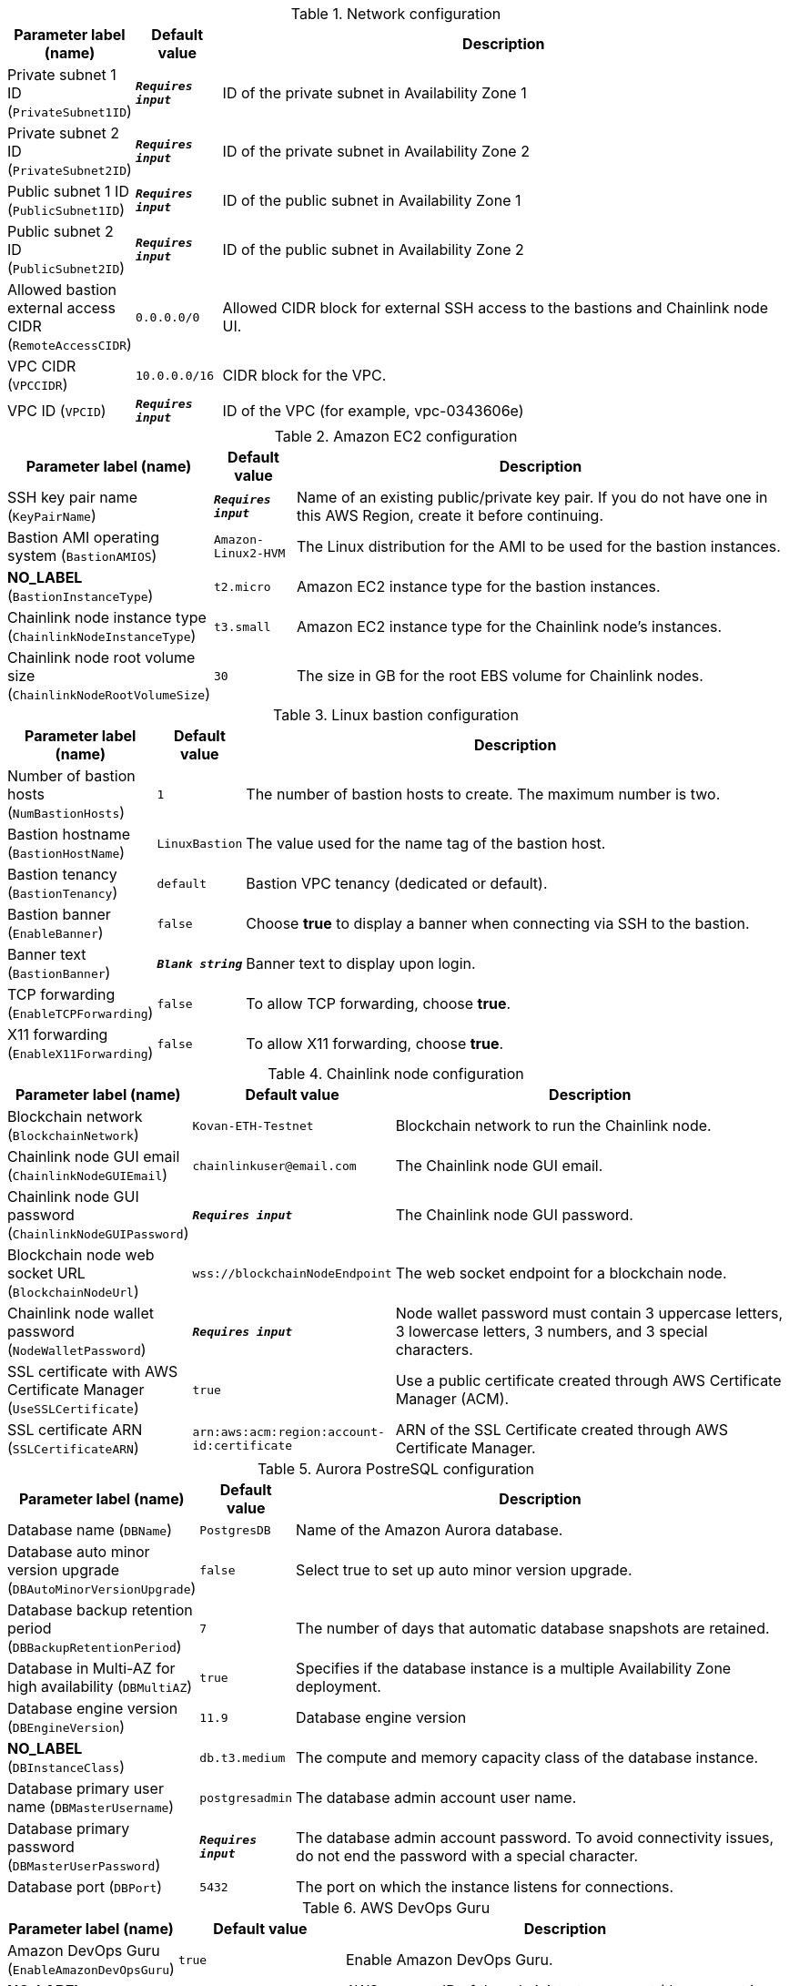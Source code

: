 
.Network configuration
[width="100%",cols="16%,11%,73%",options="header",]
|===
|Parameter label (name) |Default value|Description|Private subnet 1 ID
(`PrivateSubnet1ID`)|`**__Requires input__**`|ID of the private subnet in Availability Zone 1|Private subnet 2 ID
(`PrivateSubnet2ID`)|`**__Requires input__**`|ID of the private subnet in Availability Zone 2|Public subnet 1 ID
(`PublicSubnet1ID`)|`**__Requires input__**`|ID of the public subnet in Availability Zone 1|Public subnet 2 ID
(`PublicSubnet2ID`)|`**__Requires input__**`|ID of the public subnet in Availability Zone 2|Allowed bastion external access CIDR
(`RemoteAccessCIDR`)|`0.0.0.0/0`|Allowed CIDR block for external SSH access to the bastions and Chainlink node UI.|VPC CIDR
(`VPCCIDR`)|`10.0.0.0/16`|CIDR block for the VPC.|VPC ID
(`VPCID`)|`**__Requires input__**`|ID of the VPC (for example, vpc-0343606e)
|===
.Amazon EC2 configuration
[width="100%",cols="16%,11%,73%",options="header",]
|===
|Parameter label (name) |Default value|Description|SSH key pair name
(`KeyPairName`)|`**__Requires input__**`|Name of an existing public/private key pair. If you do not have one in this AWS Region, create it before continuing.|Bastion AMI operating system
(`BastionAMIOS`)|`Amazon-Linux2-HVM`|The Linux distribution for the AMI to be used for the bastion instances.|**NO_LABEL**
(`BastionInstanceType`)|`t2.micro`|Amazon EC2 instance type for the bastion instances.|Chainlink node instance type
(`ChainlinkNodeInstanceType`)|`t3.small`|Amazon EC2 instance type for the Chainlink node's instances.|Chainlink node root volume size
(`ChainlinkNodeRootVolumeSize`)|`30`|The size in GB for the root EBS volume for Chainlink nodes.
|===
.Linux bastion configuration
[width="100%",cols="16%,11%,73%",options="header",]
|===
|Parameter label (name) |Default value|Description|Number of bastion hosts
(`NumBastionHosts`)|`1`|The number of bastion hosts to create. The maximum number is two.|Bastion hostname
(`BastionHostName`)|`LinuxBastion`|The value used for the name tag of the bastion host.|Bastion tenancy
(`BastionTenancy`)|`default`|Bastion VPC tenancy (dedicated or default).|Bastion banner
(`EnableBanner`)|`false`|Choose *true* to display a banner when connecting via SSH to the bastion.|Banner text
(`BastionBanner`)|`**__Blank string__**`|Banner text to display upon login.|TCP forwarding
(`EnableTCPForwarding`)|`false`|To allow TCP forwarding, choose *true*.|X11 forwarding
(`EnableX11Forwarding`)|`false`|To allow X11 forwarding, choose *true*.
|===
.Chainlink node configuration
[width="100%",cols="16%,11%,73%",options="header",]
|===
|Parameter label (name) |Default value|Description|Blockchain network
(`BlockchainNetwork`)|`Kovan-ETH-Testnet`|Blockchain network to run the Chainlink node.|Chainlink node GUI email
(`ChainlinkNodeGUIEmail`)|`chainlinkuser@email.com`|The Chainlink node GUI email.|Chainlink node GUI password
(`ChainlinkNodeGUIPassword`)|`**__Requires input__**`|The Chainlink node GUI password.|Blockchain node web socket URL
(`BlockchainNodeUrl`)|`wss://blockchainNodeEndpoint`|The web socket endpoint for a blockchain node.|Chainlink node wallet password
(`NodeWalletPassword`)|`**__Requires input__**`|Node wallet password must contain 3 uppercase letters, 3 lowercase letters, 3 numbers, and 3 special characters.|SSL certificate with AWS Certificate Manager
(`UseSSLCertificate`)|`true`|Use a public certificate created through AWS Certificate Manager (ACM).|SSL certificate ARN
(`SSLCertificateARN`)|`arn:aws:acm:region:account-id:certificate`|ARN of the SSL Certificate created through AWS Certificate Manager.
|===
.Aurora PostreSQL configuration
[width="100%",cols="16%,11%,73%",options="header",]
|===
|Parameter label (name) |Default value|Description|Database name
(`DBName`)|`PostgresDB`|Name of the Amazon Aurora database.|Database auto minor version upgrade
(`DBAutoMinorVersionUpgrade`)|`false`|Select true to set up auto minor version upgrade.|Database backup retention period
(`DBBackupRetentionPeriod`)|`7`|The number of days that automatic database snapshots are retained.|Database in Multi-AZ for high availability
(`DBMultiAZ`)|`true`|Specifies if the database instance is a multiple Availability Zone deployment.|Database engine version
(`DBEngineVersion`)|`11.9`|Database engine version|**NO_LABEL**
(`DBInstanceClass`)|`db.t3.medium`|The compute and memory capacity class of the database instance.|Database primary user name
(`DBMasterUsername`)|`postgresadmin`|The database admin account user name.|Database primary password
(`DBMasterUserPassword`)|`**__Requires input__**`|The database admin account password. To avoid connectivity issues, do not end the password with a special character.|Database port
(`DBPort`)|`5432`|The port on which the instance listens for connections.
|===
.AWS DevOps Guru
[width="100%",cols="16%,11%,73%",options="header",]
|===
|Parameter label (name) |Default value|Description|Amazon DevOps Guru
(`EnableAmazonDevOpsGuru`)|`true`|Enable Amazon DevOps Guru.|**NO_LABEL**
(`AdministratorAccountId`)|`000000000000`|AWS account ID of the administrator account (the account in which StackSets are created).|**NO_LABEL**
(`EmailAddress`)|`chainlinkuser@email.com`|Email address for the Amazon DevOps Guru SNS subscription.
|===
.AWS Quick Start configuration
[width="100%",cols="16%,11%,73%",options="header",]
|===
|Parameter label (name) |Default value|Description|Quick Start S3 bucket name
(`QSS3BucketName`)|`aws-quickstart`|Name of the S3 bucket for your copy of the Quick Start assets. Keep the default name unless you are customizing the template. Changing the name updates code references to point to a new Quick Start location. This name can include numbers, lowercase letters, uppercase letters, and hyphens, but do not start or end with a hyphen (-). See https://aws-quickstart.github.io/option1.html.|Quick Start S3 key prefix
(`QSS3KeyPrefix`)|`quickstart-chainlink-node/`|S3 key prefix that is used to simulate a directory for your copy of the Quick Start assets. Keep the default prefix unless you are customizing the template. Changing this prefix updates code references to point to a new Quick Start location. This prefix can include numbers, lowercase letters, uppercase letters, hyphens (-), and forward slashes (/). End with a forward slash. See https://docs.aws.amazon.com/AmazonS3/latest/dev/UsingMetadata.html and https://aws-quickstart.github.io/option1.html.|Quick Start S3 bucket Region
(`QSS3BucketRegion`)|`us-east-1`|AWS Region where the Quick Start S3 bucket (QSS3BucketName) is hosted. Keep the default Region unless you are customizing the template. Changing this Region updates code references to point to a new Quick Start location. When using your own bucket, specify the Region. See https://aws-quickstart.github.io/option1.html.
|===